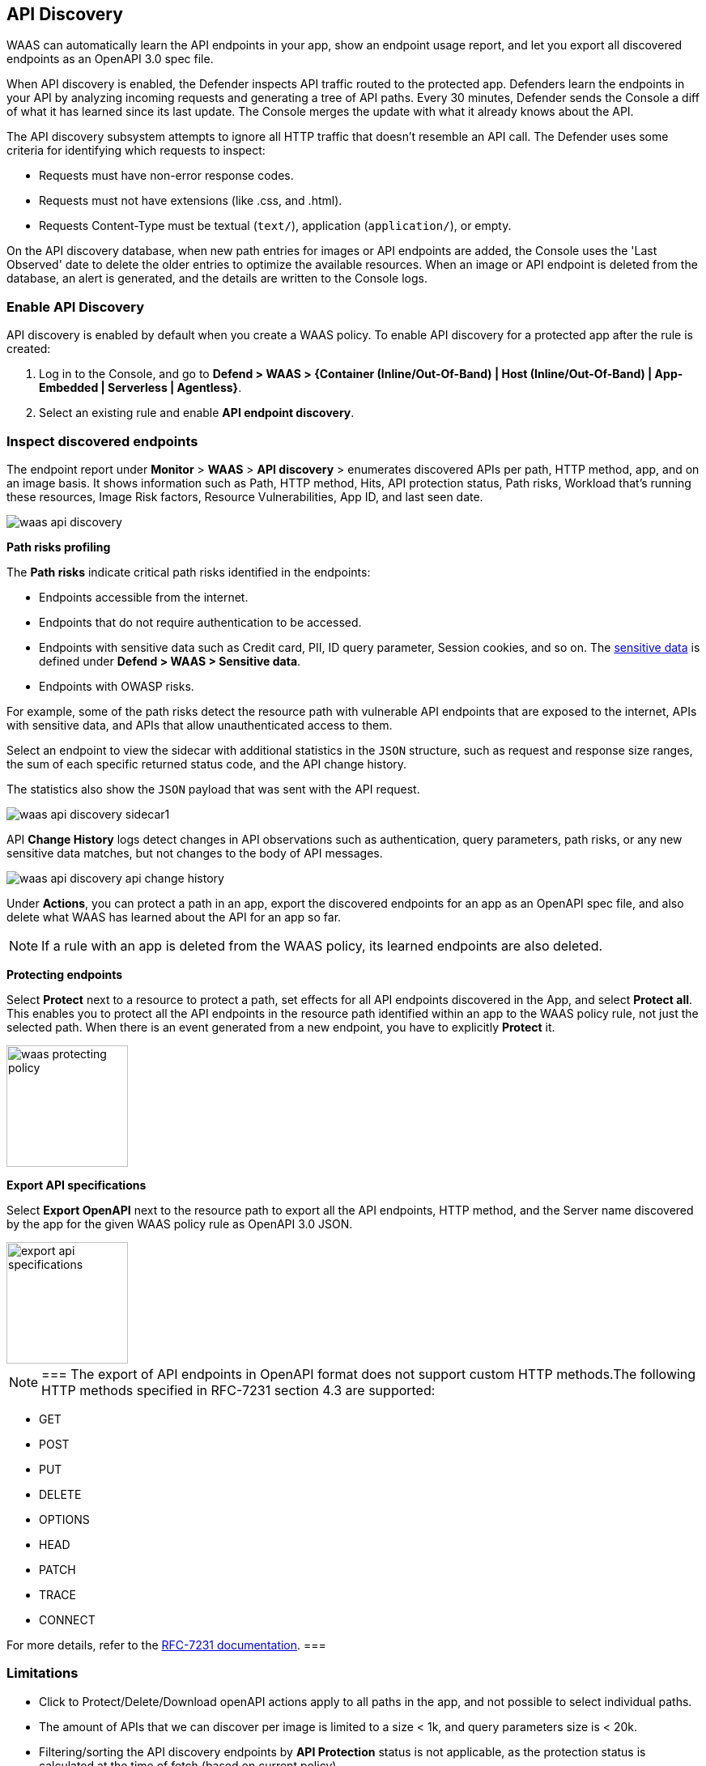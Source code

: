 == API Discovery

WAAS can automatically learn the API endpoints in your app, show an endpoint usage report, and let you export all discovered endpoints as an OpenAPI 3.0 spec file.

When API discovery is enabled, the Defender inspects API traffic routed to the protected app.
Defenders learn the endpoints in your API by analyzing incoming requests and generating a tree of API paths.
Every 30 minutes, Defender sends the Console a diff of what it has learned since its last update.
The Console merges the update with what it already knows about the API.

The API discovery subsystem attempts to ignore all HTTP traffic that doesn't resemble an API call.
The Defender uses some criteria for identifying which requests to inspect:

* Requests must have non-error response codes.
* Requests must not have extensions (like .css, and .html).
* Requests Content-Type must be textual (`text/`), application (`application/`), or empty.

On the API discovery database, when new path entries for images or API endpoints are added, the Console uses the 'Last Observed' date to delete the older entries to optimize the available resources.
When an image or API endpoint is deleted from the database, an alert is generated, and the details are written to the Console logs.

[.task]
=== Enable API Discovery

API discovery is enabled by default when you create a WAAS policy.
To enable API discovery for a protected app after the rule is created:

[.procedure]
. Log in to the Console, and go to *Defend > WAAS > {Container (Inline/Out-Of-Band) | Host (Inline/Out-Of-Band) | App-Embedded | Serverless | Agentless}*.

. Select an existing rule and enable *API endpoint discovery*.

=== Inspect discovered endpoints

The endpoint report under *Monitor* > *WAAS* > *API discovery* > enumerates discovered APIs per path, HTTP method, app, and on an image basis. It shows information such as Path, HTTP method, Hits, API protection status, Path risks, Workload that's running these resources, Image Risk factors, Resource Vulnerabilities, App ID, and last seen date.

image::waas-api-discovery.png[scale=20]

*Path risks profiling*

The *Path risks* indicate critical path risks identified in the endpoints:

* Endpoints accessible from the internet.
* Endpoints that do not require authentication to be accessed.
* Endpoints with sensitive data such as Credit card, PII, ID query parameter, Session cookies, and so on. The xref:log-scrubbing.adoc[sensitive data] is defined under *Defend > WAAS > Sensitive data*.
* Endpoints with OWASP risks.

For example, some of the path risks detect the resource path with vulnerable API endpoints that are exposed to the internet, APIs with sensitive data, and APIs that allow unauthenticated access to them.

Select an endpoint to view the sidecar with additional statistics in the `JSON` structure, such as request and response size ranges, the sum of each specific returned status code, and the API change history.

The statistics also show the `JSON` payload that was sent with the API request.

image::waas-api-discovery-sidecar1.png[scale=15]

//image::waas-api-discovery-sidecar2.png[scale=10] The JSON payload already shown in the above screenshot
//New suggestion comment from Elad on PR#877
API *Change History* logs detect changes in API observations such as authentication, query parameters, path risks, or any new sensitive data matches, but not changes to the body of API messages.

image::waas-api-discovery-api-change-history.png[scale=15]

Under *Actions*, you can protect a path in an app, export the discovered endpoints for an app as an OpenAPI spec file, and also delete what WAAS has learned about the API for an app so far.

NOTE: If a rule with an app is deleted from the WAAS policy, its learned endpoints are also deleted.

*Protecting endpoints*

Select *Protect* next to a resource to protect a path, set effects for all API endpoints discovered in the App, and select *Protect all*.
This enables you to protect all the API endpoints in the resource path identified within an app to the WAAS policy rule, not just the selected path.
When there is an event generated from a new endpoint, you have to explicitly *Protect* it.

image::waas-protecting-policy.png[width=150]

*Export API specifications*

Select *Export OpenAPI* next to the resource path to export all the API endpoints, HTTP method, and the Server name discovered by the app for the given WAAS policy rule as OpenAPI 3.0 JSON.

image::export-api-specifications.png[width=150]

[NOTE]
===
The export of API endpoints in OpenAPI format does not support custom HTTP methods.The following HTTP methods specified in RFC-7231 section 4.3 are supported:

* GET
* POST
* PUT
* DELETE
* OPTIONS
* HEAD
* PATCH
* TRACE
* CONNECT

For more details, refer to the https://datatracker.ietf.org/doc/html/rfc7231#section-4.3[RFC-7231 documentation].
===

=== Limitations

* Click to Protect/Delete/Download openAPI actions apply to all paths in the app, and not possible to select individual paths.
* The amount of APIs that we can discover per image is limited to a size < 1k, and query parameters size is < 20k.
* Filtering/sorting the API discovery endpoints by *API Protection* status is not applicable, as the protection status is calculated at the time of fetch (based on current policy).

=== Troubleshooting

* If a path is not learned on the *API discovery* page, it could be because the endpoint is not a valid path (the endpoint didn't return a status code of '200 OK'). The request had a WAF violation in it (The requests that trigger firewall rules are not learned).

* Public API flagged as an error. If the source IP of an endpoint does not belong to a known internet IP address, the API containing this endpoint is flagged as an error. This is because the IP addresses are stored in a static database, which could be outdated.

* Some of the endpoints are not flagged as unauthenticated. This is because for authentication we use a list of known headers and replies (401 response code) to learn, so if you are using some non-standard header for authentication, your endpoint will not be flagged.